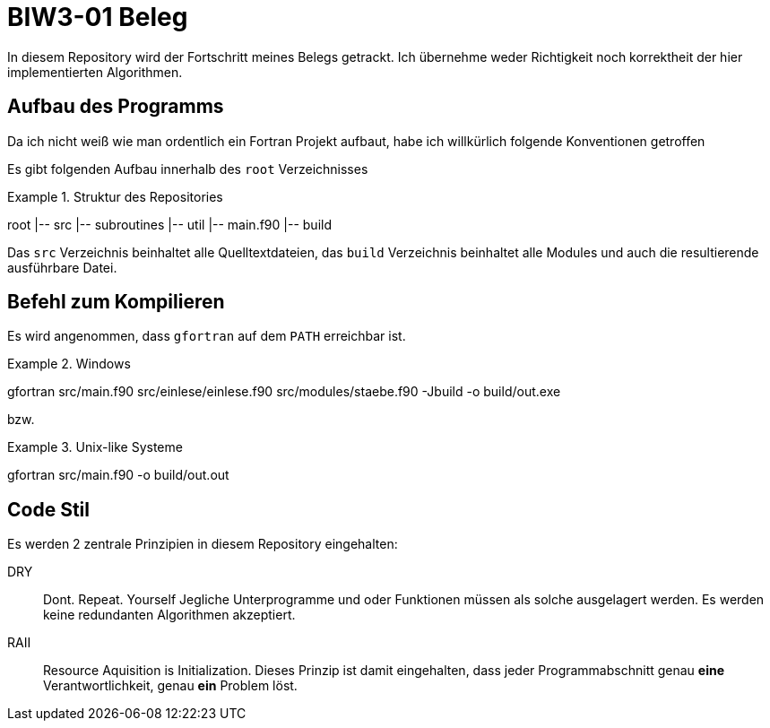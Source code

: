 = BIW3-01 Beleg

In diesem Repository wird der Fortschritt meines Belegs getrackt.
Ich übernehme weder Richtigkeit noch korrektheit der hier implementierten Algorithmen.

== Aufbau des Programms

Da ich nicht weiß wie man ordentlich ein Fortran Projekt aufbaut, habe ich willkürlich folgende Konventionen getroffen

Es gibt folgenden Aufbau innerhalb des `root` Verzeichnisses

.Struktur des Repositories
====
root
|-- src
    |-- subroutines
    |-- util
    |-- main.f90
|-- build
====

Das `src` Verzeichnis beinhaltet alle Quelltextdateien, das `build` Verzeichnis beinhaltet alle Modules und auch die resultierende ausführbare Datei.

== Befehl zum Kompilieren

Es wird angenommen, dass `gfortran` auf dem `PATH` erreichbar ist.

.Windows
[source,dos]
====
gfortran src/main.f90 src/einlese/einlese.f90 src/modules/staebe.f90 -Jbuild -o build/out.exe
====

bzw.

.Unix-like Systeme
[source,dos]
====
gfortran src/main.f90 -o build/out.out
====

== Code Stil

Es werden 2 zentrale Prinzipien in diesem Repository eingehalten:

DRY:: Dont. Repeat. Yourself
Jegliche Unterprogramme und oder Funktionen müssen als solche ausgelagert werden. Es werden keine redundanten Algorithmen akzeptiert.

RAII:: Resource Aquisition is Initialization.
Dieses Prinzip ist damit eingehalten, dass jeder Programmabschnitt genau **eine** Verantwortlichkeit, genau **ein** Problem löst.
